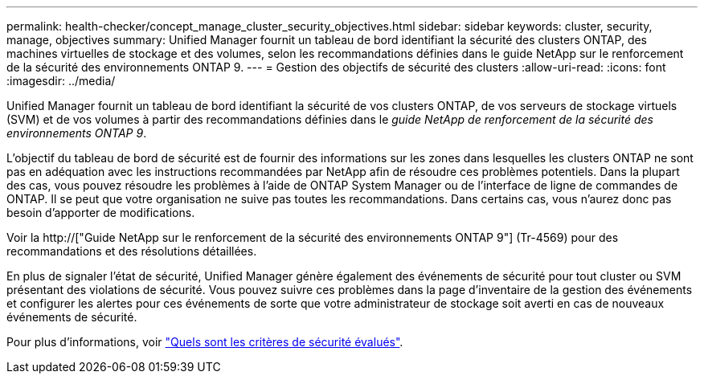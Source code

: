 ---
permalink: health-checker/concept_manage_cluster_security_objectives.html 
sidebar: sidebar 
keywords: cluster, security, manage, objectives 
summary: Unified Manager fournit un tableau de bord identifiant la sécurité des clusters ONTAP, des machines virtuelles de stockage et des volumes, selon les recommandations définies dans le guide NetApp sur le renforcement de la sécurité des environnements ONTAP 9. 
---
= Gestion des objectifs de sécurité des clusters
:allow-uri-read: 
:icons: font
:imagesdir: ../media/


[role="lead"]
Unified Manager fournit un tableau de bord identifiant la sécurité de vos clusters ONTAP, de vos serveurs de stockage virtuels (SVM) et de vos volumes à partir des recommandations définies dans le _guide NetApp de renforcement de la sécurité des environnements ONTAP 9_.

L'objectif du tableau de bord de sécurité est de fournir des informations sur les zones dans lesquelles les clusters ONTAP ne sont pas en adéquation avec les instructions recommandées par NetApp afin de résoudre ces problèmes potentiels. Dans la plupart des cas, vous pouvez résoudre les problèmes à l'aide de ONTAP System Manager ou de l'interface de ligne de commandes de ONTAP. Il se peut que votre organisation ne suive pas toutes les recommandations. Dans certains cas, vous n'aurez donc pas besoin d'apporter de modifications.

Voir la http://["Guide NetApp sur le renforcement de la sécurité des environnements ONTAP 9"] (Tr-4569) pour des recommandations et des résolutions détaillées.

En plus de signaler l'état de sécurité, Unified Manager génère également des événements de sécurité pour tout cluster ou SVM présentant des violations de sécurité. Vous pouvez suivre ces problèmes dans la page d'inventaire de la gestion des événements et configurer les alertes pour ces événements de sorte que votre administrateur de stockage soit averti en cas de nouveaux événements de sécurité.

Pour plus d'informations, voir link:../health-checker/concept_what_security_criteria_is_being_evaluated.html["Quels sont les critères de sécurité évalués"].

